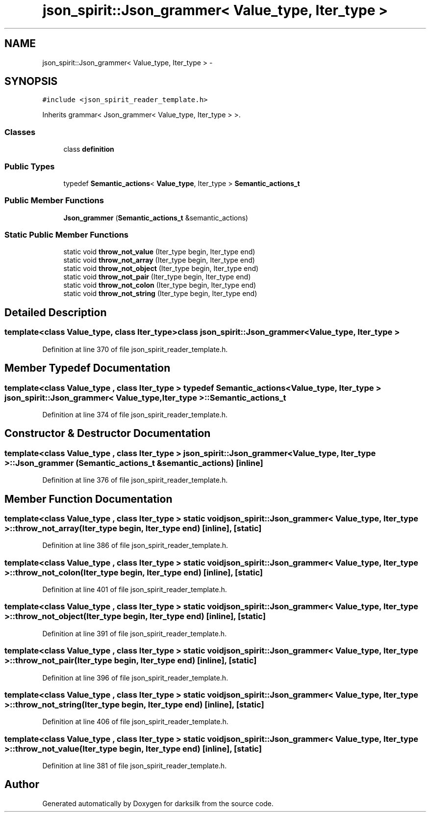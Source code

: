 .TH "json_spirit::Json_grammer< Value_type, Iter_type >" 3 "Wed Feb 10 2016" "Version 1.0.0.0" "darksilk" \" -*- nroff -*-
.ad l
.nh
.SH NAME
json_spirit::Json_grammer< Value_type, Iter_type > \- 
.SH SYNOPSIS
.br
.PP
.PP
\fC#include <json_spirit_reader_template\&.h>\fP
.PP
Inherits grammar< Json_grammer< Value_type, Iter_type > >\&.
.SS "Classes"

.in +1c
.ti -1c
.RI "class \fBdefinition\fP"
.br
.in -1c
.SS "Public Types"

.in +1c
.ti -1c
.RI "typedef \fBSemantic_actions\fP< \fBValue_type\fP, Iter_type > \fBSemantic_actions_t\fP"
.br
.in -1c
.SS "Public Member Functions"

.in +1c
.ti -1c
.RI "\fBJson_grammer\fP (\fBSemantic_actions_t\fP &semantic_actions)"
.br
.in -1c
.SS "Static Public Member Functions"

.in +1c
.ti -1c
.RI "static void \fBthrow_not_value\fP (Iter_type begin, Iter_type end)"
.br
.ti -1c
.RI "static void \fBthrow_not_array\fP (Iter_type begin, Iter_type end)"
.br
.ti -1c
.RI "static void \fBthrow_not_object\fP (Iter_type begin, Iter_type end)"
.br
.ti -1c
.RI "static void \fBthrow_not_pair\fP (Iter_type begin, Iter_type end)"
.br
.ti -1c
.RI "static void \fBthrow_not_colon\fP (Iter_type begin, Iter_type end)"
.br
.ti -1c
.RI "static void \fBthrow_not_string\fP (Iter_type begin, Iter_type end)"
.br
.in -1c
.SH "Detailed Description"
.PP 

.SS "template<class Value_type, class Iter_type>class json_spirit::Json_grammer< Value_type, Iter_type >"

.PP
Definition at line 370 of file json_spirit_reader_template\&.h\&.
.SH "Member Typedef Documentation"
.PP 
.SS "template<class Value_type , class Iter_type > typedef \fBSemantic_actions\fP< \fBValue_type\fP, Iter_type > \fBjson_spirit::Json_grammer\fP< \fBValue_type\fP, Iter_type >::\fBSemantic_actions_t\fP"

.PP
Definition at line 374 of file json_spirit_reader_template\&.h\&.
.SH "Constructor & Destructor Documentation"
.PP 
.SS "template<class Value_type , class Iter_type > \fBjson_spirit::Json_grammer\fP< \fBValue_type\fP, Iter_type >::\fBJson_grammer\fP (\fBSemantic_actions_t\fP & semantic_actions)\fC [inline]\fP"

.PP
Definition at line 376 of file json_spirit_reader_template\&.h\&.
.SH "Member Function Documentation"
.PP 
.SS "template<class Value_type , class Iter_type > static void \fBjson_spirit::Json_grammer\fP< \fBValue_type\fP, Iter_type >::throw_not_array (Iter_type begin, Iter_type end)\fC [inline]\fP, \fC [static]\fP"

.PP
Definition at line 386 of file json_spirit_reader_template\&.h\&.
.SS "template<class Value_type , class Iter_type > static void \fBjson_spirit::Json_grammer\fP< \fBValue_type\fP, Iter_type >::throw_not_colon (Iter_type begin, Iter_type end)\fC [inline]\fP, \fC [static]\fP"

.PP
Definition at line 401 of file json_spirit_reader_template\&.h\&.
.SS "template<class Value_type , class Iter_type > static void \fBjson_spirit::Json_grammer\fP< \fBValue_type\fP, Iter_type >::throw_not_object (Iter_type begin, Iter_type end)\fC [inline]\fP, \fC [static]\fP"

.PP
Definition at line 391 of file json_spirit_reader_template\&.h\&.
.SS "template<class Value_type , class Iter_type > static void \fBjson_spirit::Json_grammer\fP< \fBValue_type\fP, Iter_type >::throw_not_pair (Iter_type begin, Iter_type end)\fC [inline]\fP, \fC [static]\fP"

.PP
Definition at line 396 of file json_spirit_reader_template\&.h\&.
.SS "template<class Value_type , class Iter_type > static void \fBjson_spirit::Json_grammer\fP< \fBValue_type\fP, Iter_type >::throw_not_string (Iter_type begin, Iter_type end)\fC [inline]\fP, \fC [static]\fP"

.PP
Definition at line 406 of file json_spirit_reader_template\&.h\&.
.SS "template<class Value_type , class Iter_type > static void \fBjson_spirit::Json_grammer\fP< \fBValue_type\fP, Iter_type >::throw_not_value (Iter_type begin, Iter_type end)\fC [inline]\fP, \fC [static]\fP"

.PP
Definition at line 381 of file json_spirit_reader_template\&.h\&.

.SH "Author"
.PP 
Generated automatically by Doxygen for darksilk from the source code\&.
